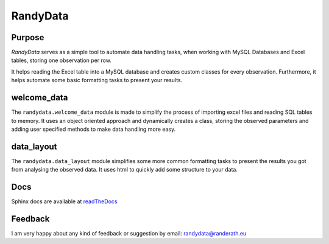 ===============
RandyData
===============
Purpose
_______________
*RandyData* serves as a simple tool to automate data handling tasks, when working with MySQL Databases and Excel tables,
storing one observation per row.

It helps reading the Excel table into a MySQL database and creates custom classes for every observation. Furthermore, it
helps automate some basic formatting tasks to present your results.

welcome_data
________________
The ``randydata.welcome_data`` module is made to simplify the process of importing excel files and reading SQL tables to
memory. It uses an object oriented approach and dynamically creates a class, storing the observed parameters and adding
user specified methods to make data handling more easy.

data_layout
_______________
The ``randydata.data_layout`` module simplifies some more common formatting tasks to present the results you got from
analysing the observed data. It uses html to quickly add some structure to your data.

Docs
_______________
Sphinx docs are available at `readTheDocs <https://randydata.readthedocs.org>`_

Feedback
_______________
I am very happy about any kind of feedback or suggestion by email: `randydata@randerath.eu <mailto:randydata@randerath.eu>`_
